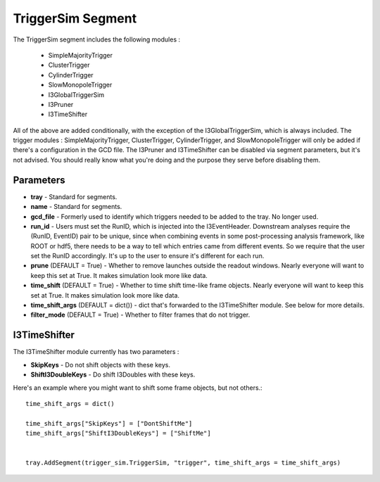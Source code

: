 
TriggerSim Segment
~~~~~~~~~~~~~~~~~~

The TriggerSim segment includes the following modules :

 * SimpleMajorityTrigger
 * ClusterTrigger
 * CylinderTrigger
 * SlowMonopoleTrigger
 * I3GlobalTriggerSim
 * I3Pruner
 * I3TimeShifter

All of the above are added conditionally, with the exception of the I3GlobalTriggerSim, 
which is always included.  The trigger modules : SimpleMajorityTrigger, ClusterTrigger, 
CylinderTrigger, and SlowMonopoleTrigger will only be added if there's a configuration
in the GCD file.  The I3Pruner and I3TimeShifter can be disabled via segment parameters,
but it's not advised.  You should really know what you're doing and the purpose they 
serve before disabling them.

Parameters
^^^^^^^^^^

* **tray** - Standard for segments.
* **name** - Standard for segments.
* **gcd_file** - Formerly used to identify which triggers needed to be 
  added to the tray. No longer used.
* **run_id** - Users must set the RunID, which is injected into the
  I3EventHeader. Downstream analyses require the (RunID, EventID) pair to
  be unique, since when combining events in some post-processing analysis
  framework, like ROOT or hdf5, there needs to be a way to tell which entries
  came from different events.  So we require that the user set the RunID
  accordingly.  It's up to the user to ensure it's different for each run.
* **prune** (DEFAULT = True) - Whether to remove launches outside the
  readout windows. Nearly everyone will want to keep this set at True.
  It makes simulation look more like data.
* **time_shift** (DEFAULT = True) - Whether to time shift time-like frame
  objects.  Nearly everyone will want to keep this set at True.  It makes
  simulation look more like data.
* **time_shift_args** (DEFAULT = dict()) - dict that's forwarded to the
  I3TimeShifter module.  See below for more details.
* **filter_mode** (DEFAULT = True) - Whether to filter frames that do not
  trigger.

I3TimeShifter
^^^^^^^^^^^^^

The I3TimeShifter module currently has two parameters :

* **SkipKeys** - Do not shift objects with these keys.
* **ShiftI3DoubleKeys** - Do shift I3Doubles with these keys.

Here's an example where you might want to shift some frame objects, but not others.::

  time_shift_args = dict()

  time_shift_args["SkipKeys"] = ["DontShiftMe"]
  time_shift_args["ShiftI3DoubleKeys"] = ["ShiftMe"]


  tray.AddSegment(trigger_sim.TriggerSim, "trigger", time_shift_args = time_shift_args)

